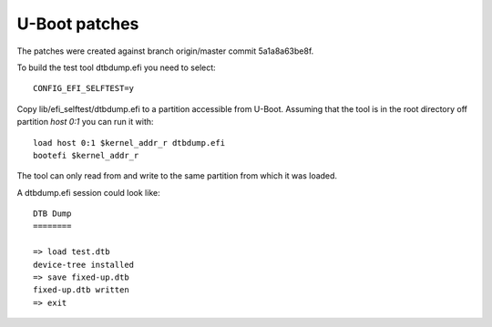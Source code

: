 U-Boot patches
==============

The patches were created against branch origin/master commit 5a1a8a63be8f.

To build the test tool dtbdump.efi you need to select::

    CONFIG_EFI_SELFTEST=y

Copy lib/efi_selftest/dtbdump.efi to a partition accessible from U-Boot.
Assuming that the tool is in the root directory off partition *host 0:1*
you can run it with::

    load host 0:1 $kernel_addr_r dtbdump.efi
    bootefi $kernel_addr_r

The tool can only read from and write to the same partition from which it
was loaded.

A dtbdump.efi session could look like::

    DTB Dump
    ========

    => load test.dtb
    device-tree installed
    => save fixed-up.dtb
    fixed-up.dtb written
    => exit
